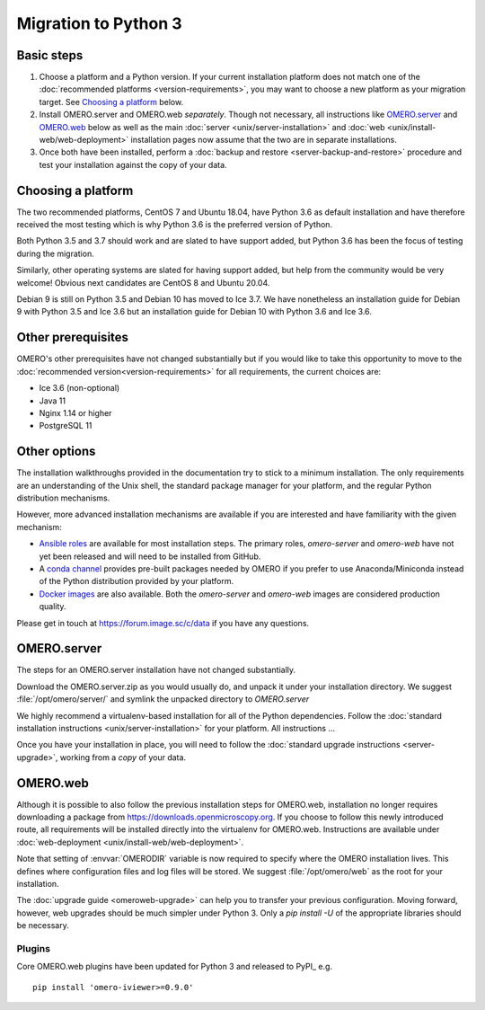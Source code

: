 Migration to Python 3
=====================

Basic steps
-----------

1. Choose a platform and a Python version. If your current installation platform
   does not match one of the :doc:`recommended platforms <version-requirements>`,
   you may want to choose a new platform as your migration target. See
   `Choosing a platform`_ below.
2. Install OMERO.server and OMERO.web *separately*. Though not necessary, all
   instructions like `OMERO.server`_ and `OMERO.web`_ below as well as the main
   :doc:`server <unix/server-installation>` and 
   :doc:`web <unix/install-web/web-deployment>` installation pages now assume
   that the two are in separate installations.
3. Once both have been installed, perform a
   :doc:`backup and restore <server-backup-and-restore>` procedure
   and test your installation against the copy of your data.

Choosing a platform
-------------------

The two recommended platforms, CentOS 7 and Ubuntu 18.04, have Python 3.6 as
default installation and have therefore received the most testing which is why
Python 3.6 is the preferred version of Python.

Both Python 3.5 and 3.7 should work and are slated to have support added, but
Python 3.6 has been the focus of testing during the migration.

Similarly, other operating systems are slated for having support added, but help
from the community would be very welcome! Obvious next candidates are CentOS 8
and Ubuntu 20.04.

Debian 9 is still on Python 3.5 and Debian 10 has moved to Ice 3.7.
We have nonetheless an installation guide for Debian 9 with Python 3.5 and Ice 3.6
but an installation guide for Debian 10 with Python 3.6 and Ice 3.6.

Other prerequisites
-------------------

OMERO's other prerequisites have not changed substantially but if you would like to take this
opportunity to move to the :doc:`recommended version<version-requirements>` for all requirements,
the current choices are:

- Ice 3.6 (non-optional)
- Java 11
- Nginx 1.14 or higher
- PostgreSQL 11

Other options
-------------

The installation walkthroughs provided in the documentation try to stick to a minimum installation.
The only requirements are an understanding of the Unix shell, the standard package manager for your
platform, and the regular Python distribution mechanisms.

However, more advanced installation mechanisms are available if you are interested and have familiarity
with the given mechanism:

- `Ansible roles <https://galaxy.ansible.com/ome>`_ are available for most installation steps. The primary
  roles, `omero-server` and `omero-web` have not yet been released and will need to be installed from
  GitHub.

- A `conda channel <https://anaconda.org/ome>`_ provides pre-built packages needed by OMERO if you prefer
  to use Anaconda/Miniconda instead of the Python distribution provided by your platform.

- `Docker images <https://hub.docker.com/u/openmicroscopy>`_ are also available. Both the `omero-server`
  and `omero-web` images are considered production quality.

Please get in touch at https://forum.image.sc/c/data if you have any questions.

OMERO.server
------------

The steps for an OMERO.server installation have not changed substantially.

Download the OMERO.server.zip as you would usually do, and unpack it under your
installation directory. We suggest :file:`/opt/omero/server/` and symlink the unpacked
directory to `OMERO.server`

We highly recommend a virtualenv-based installation for all of the Python
dependencies. Follow the :doc:`standard installation instructions <unix/server-installation>`
for your platform.
All instructions ...

Once you have your installation in place, you will need to follow the
:doc:`standard upgrade instructions <server-upgrade>`, working from
a *copy* of your data.

OMERO.web
---------

Although it is possible to also follow the previous installation steps
for OMERO.web, installation no longer requires downloading a package from
https://downloads.openmicroscopy.org. If you choose to follow this newly introduced route,
all requirements will be installed directly into the virtualenv for OMERO.web.
Instructions are available under :doc:`web-deployment <unix/install-web/web-deployment>`.

Note that setting of :envvar:`OMERODIR` variable is now required
to specify where the OMERO installation lives. This defines where configuration
files and log files will be stored.  We suggest :file:`/opt/omero/web` as the
root for your installation.

The :doc:`upgrade guide <omeroweb-upgrade>` can help you to transfer your
previous configuration. Moving forward, however, web upgrades should be much
simpler under Python 3. Only a `pip install -U` of the appropriate libraries
should be necessary.

Plugins
^^^^^^^

Core OMERO.web plugins have been updated for Python 3 and released to
PyPI_ e.g.

::

    pip install 'omero-iviewer>=0.9.0'
